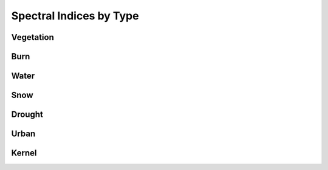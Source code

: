 Spectral Indices by Type
============================

Vegetation
--------------

.. csv-table:: Vegetation Spectral Indices
   :file: _static/indices_vegetation.csv   
   :header-rows: 1
   
Burn
--------------
   
.. csv-table:: Burn Spectral Indices
   :file: _static/indices_burn.csv   
   :header-rows: 1
   
Water
--------------
   
.. csv-table:: Water Spectral Indices
   :file: _static/indices_water.csv   
   :header-rows: 1
   
Snow
--------------
   
.. csv-table:: Snow Spectral Indices
   :file: _static/indices_snow.csv   
   :header-rows: 1
   
Drought
--------------
   
.. csv-table:: Drought Spectral Indices
   :file: _static/indices_drought.csv   
   :header-rows: 1
   
Urban
--------------
   
.. csv-table:: Urban Spectral Indices
   :file: _static/indices_urban.csv   
   :header-rows: 1
   
Kernel
--------------
   
.. csv-table:: Kernel Spectral Indices
   :file: _static/indices_kernel.csv   
   :header-rows: 1